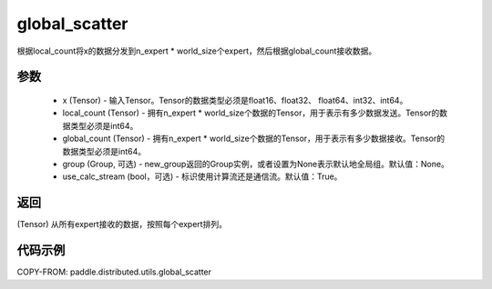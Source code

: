 .. _cn_api_distributed_global_scatter:

global_scatter
-------------------------------


.. py:function:: paddle.distributed.utils.global_scatter(x, local_count, global_count, group=None, use_calc_stream=True)

根据local_count将x的数据分发到n_expert * world_size个expert，然后根据global_count接收数据。


参数
:::::::::
    - x (Tensor) - 输入Tensor。Tensor的数据类型必须是float16、float32、 float64、int32、int64。
    - local_count (Tensor) - 拥有n_expert * world_size个数据的Tensor，用于表示有多少数据发送。Tensor的数据类型必须是int64。
    - global_count (Tensor) - 拥有n_expert * world_size个数据的Tensor，用于表示有多少数据接收。Tensor的数据类型必须是int64。
    - group (Group, 可选) - new_group返回的Group实例，或者设置为None表示默认地全局组。默认值：None。
    - use_calc_stream (bool，可选) - 标识使用计算流还是通信流。默认值：True。

返回
:::::::::
(Tensor) 从所有expert接收的数据，按照每个expert排列。

代码示例
:::::::::
COPY-FROM: paddle.distributed.utils.global_scatter